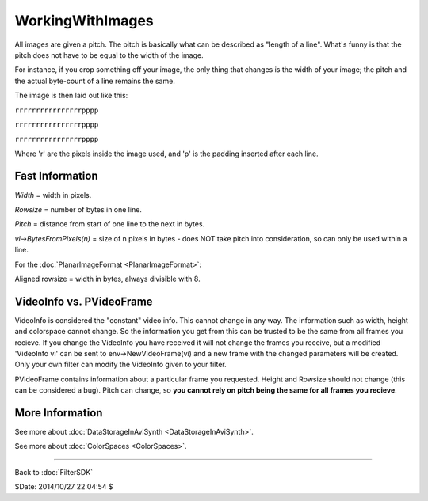 
WorkingWithImages
=================

All images are given a pitch. The pitch is basically what can be described as
"length of a line". What's funny is that the pitch does not have to be equal
to the width of the image.

For instance, if you crop something off your image, the only thing that
changes is the width of your image; the pitch and the actual byte-count of a
line remains the same.

The image is then laid out like this:

``rrrrrrrrrrrrrrrrpppp``

``rrrrrrrrrrrrrrrrpppp``

``rrrrrrrrrrrrrrrrpppp``

Where 'r' are the pixels inside the image used, and 'p' is the padding
inserted after each line.


Fast Information
----------------

*Width* = width in pixels.

*Rowsize* = number of bytes in one line.

*Pitch* = distance from start of one line to the next in bytes.

*vi->BytesFromPixels(n)* = size of n pixels in bytes - does NOT take pitch into
consideration, so can only be used within a line.

For the :doc:`PlanarImageFormat <PlanarImageFormat>`:

Aligned rowsize = width in bytes, always divisible with 8.


VideoInfo vs. PVideoFrame
-------------------------

VideoInfo is considered the "constant" video info. This cannot change in any
way. The information such as width, height and colorspace cannot change. So
the information you get from this can be trusted to be the same from all
frames you recieve. If you change the VideoInfo you have received it will not
change the frames you receive, but a modified 'VideoInfo vi' can be sent to
env->NewVideoFrame(vi) and a new frame with the changed parameters will be
created. Only your own filter can modify the VideoInfo given to your filter.

PVideoFrame contains information about a particular frame you requested.
Height and Rowsize should not change (this can be considered a bug). Pitch
can change, so **you cannot rely on pitch being the same for all frames you
recieve**.


More Information
----------------

See more about :doc:`DataStorageInAviSynth <DataStorageInAviSynth>`.

See more about :doc:`ColorSpaces <ColorSpaces>`.

----

Back to :doc:`FilterSDK`

$Date: 2014/10/27 22:04:54 $
